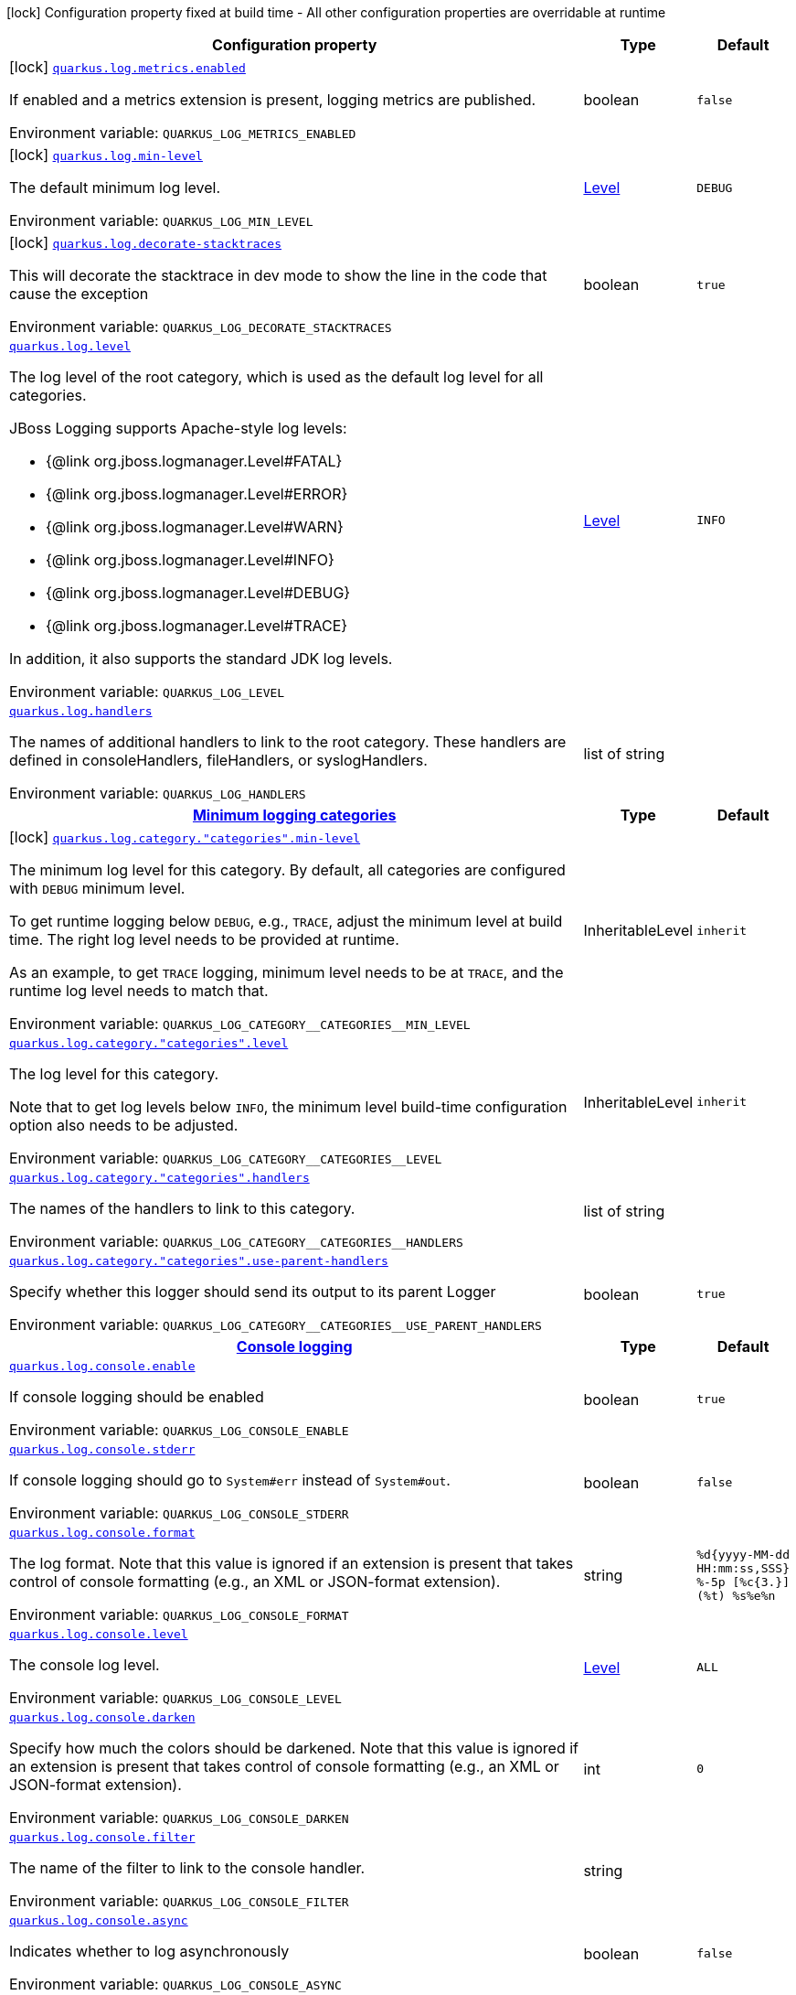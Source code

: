 :summaryTableId: quarkus-core_quarkus-log
[.configuration-legend]
icon:lock[title=Fixed at build time] Configuration property fixed at build time - All other configuration properties are overridable at runtime
[.configuration-reference.searchable, cols="80,.^10,.^10"]
|===

h|[.header-title]##Configuration property##
h|Type
h|Default

a|icon:lock[title=Fixed at build time] [[quarkus-core_quarkus-log-metrics-enabled]] [.property-path]##link:#quarkus-core_quarkus-log-metrics-enabled[`quarkus.log.metrics.enabled`]##

[.description]
--
If enabled and a metrics extension is present, logging metrics are published.


ifdef::add-copy-button-to-env-var[]
Environment variable: env_var_with_copy_button:+++QUARKUS_LOG_METRICS_ENABLED+++[]
endif::add-copy-button-to-env-var[]
ifndef::add-copy-button-to-env-var[]
Environment variable: `+++QUARKUS_LOG_METRICS_ENABLED+++`
endif::add-copy-button-to-env-var[]
--
|boolean
|`false`

a|icon:lock[title=Fixed at build time] [[quarkus-core_quarkus-log-min-level]] [.property-path]##link:#quarkus-core_quarkus-log-min-level[`quarkus.log.min-level`]##

[.description]
--
The default minimum log level.


ifdef::add-copy-button-to-env-var[]
Environment variable: env_var_with_copy_button:+++QUARKUS_LOG_MIN_LEVEL+++[]
endif::add-copy-button-to-env-var[]
ifndef::add-copy-button-to-env-var[]
Environment variable: `+++QUARKUS_LOG_MIN_LEVEL+++`
endif::add-copy-button-to-env-var[]
--
|link:https://javadoc.io/doc/org.jboss.logmanager/jboss-logmanager/latest/org/jboss/logmanager/Level.html[Level]
|`DEBUG`

a|icon:lock[title=Fixed at build time] [[quarkus-core_quarkus-log-decorate-stacktraces]] [.property-path]##link:#quarkus-core_quarkus-log-decorate-stacktraces[`quarkus.log.decorate-stacktraces`]##

[.description]
--
This will decorate the stacktrace in dev mode to show the line in the code that cause the exception


ifdef::add-copy-button-to-env-var[]
Environment variable: env_var_with_copy_button:+++QUARKUS_LOG_DECORATE_STACKTRACES+++[]
endif::add-copy-button-to-env-var[]
ifndef::add-copy-button-to-env-var[]
Environment variable: `+++QUARKUS_LOG_DECORATE_STACKTRACES+++`
endif::add-copy-button-to-env-var[]
--
|boolean
|`true`

a| [[quarkus-core_quarkus-log-level]] [.property-path]##link:#quarkus-core_quarkus-log-level[`quarkus.log.level`]##

[.description]
--
The log level of the root category, which is used as the default log level for all categories.

JBoss Logging supports Apache-style log levels:

* {@link org.jboss.logmanager.Level#FATAL}
* {@link org.jboss.logmanager.Level#ERROR}
* {@link org.jboss.logmanager.Level#WARN}
* {@link org.jboss.logmanager.Level#INFO}
* {@link org.jboss.logmanager.Level#DEBUG}
* {@link org.jboss.logmanager.Level#TRACE}

In addition, it also supports the standard JDK log levels.


ifdef::add-copy-button-to-env-var[]
Environment variable: env_var_with_copy_button:+++QUARKUS_LOG_LEVEL+++[]
endif::add-copy-button-to-env-var[]
ifndef::add-copy-button-to-env-var[]
Environment variable: `+++QUARKUS_LOG_LEVEL+++`
endif::add-copy-button-to-env-var[]
--
|link:https://javadoc.io/doc/org.jboss.logmanager/jboss-logmanager/latest/org/jboss/logmanager/Level.html[Level]
|`INFO`

a| [[quarkus-core_quarkus-log-handlers]] [.property-path]##link:#quarkus-core_quarkus-log-handlers[`quarkus.log.handlers`]##

[.description]
--
The names of additional handlers to link to the root category. These handlers are defined in consoleHandlers, fileHandlers, or syslogHandlers.


ifdef::add-copy-button-to-env-var[]
Environment variable: env_var_with_copy_button:+++QUARKUS_LOG_HANDLERS+++[]
endif::add-copy-button-to-env-var[]
ifndef::add-copy-button-to-env-var[]
Environment variable: `+++QUARKUS_LOG_HANDLERS+++`
endif::add-copy-button-to-env-var[]
--
|list of string
|

h|[[quarkus-core_section_quarkus-log-category]] [.section-name.section-level0]##link:#quarkus-core_section_quarkus-log-category[Minimum logging categories]##
h|Type
h|Default

a|icon:lock[title=Fixed at build time] [[quarkus-core_quarkus-log-category-categories-min-level]] [.property-path]##link:#quarkus-core_quarkus-log-category-categories-min-level[`quarkus.log.category."categories".min-level`]##

[.description]
--
The minimum log level for this category. By default, all categories are configured with `DEBUG` minimum level.

To get runtime logging below `DEBUG`, e.g., `TRACE`, adjust the minimum level at build time. The right log level needs to be provided at runtime.

As an example, to get `TRACE` logging, minimum level needs to be at `TRACE`, and the runtime log level needs to match that.


ifdef::add-copy-button-to-env-var[]
Environment variable: env_var_with_copy_button:+++QUARKUS_LOG_CATEGORY__CATEGORIES__MIN_LEVEL+++[]
endif::add-copy-button-to-env-var[]
ifndef::add-copy-button-to-env-var[]
Environment variable: `+++QUARKUS_LOG_CATEGORY__CATEGORIES__MIN_LEVEL+++`
endif::add-copy-button-to-env-var[]
--
|InheritableLevel
|`inherit`

a| [[quarkus-core_quarkus-log-category-categories-level]] [.property-path]##link:#quarkus-core_quarkus-log-category-categories-level[`quarkus.log.category."categories".level`]##

[.description]
--
The log level for this category.

Note that to get log levels below `INFO`, the minimum level build-time configuration option also needs to be adjusted.


ifdef::add-copy-button-to-env-var[]
Environment variable: env_var_with_copy_button:+++QUARKUS_LOG_CATEGORY__CATEGORIES__LEVEL+++[]
endif::add-copy-button-to-env-var[]
ifndef::add-copy-button-to-env-var[]
Environment variable: `+++QUARKUS_LOG_CATEGORY__CATEGORIES__LEVEL+++`
endif::add-copy-button-to-env-var[]
--
|InheritableLevel
|`inherit`

a| [[quarkus-core_quarkus-log-category-categories-handlers]] [.property-path]##link:#quarkus-core_quarkus-log-category-categories-handlers[`quarkus.log.category."categories".handlers`]##

[.description]
--
The names of the handlers to link to this category.


ifdef::add-copy-button-to-env-var[]
Environment variable: env_var_with_copy_button:+++QUARKUS_LOG_CATEGORY__CATEGORIES__HANDLERS+++[]
endif::add-copy-button-to-env-var[]
ifndef::add-copy-button-to-env-var[]
Environment variable: `+++QUARKUS_LOG_CATEGORY__CATEGORIES__HANDLERS+++`
endif::add-copy-button-to-env-var[]
--
|list of string
|

a| [[quarkus-core_quarkus-log-category-categories-use-parent-handlers]] [.property-path]##link:#quarkus-core_quarkus-log-category-categories-use-parent-handlers[`quarkus.log.category."categories".use-parent-handlers`]##

[.description]
--
Specify whether this logger should send its output to its parent Logger


ifdef::add-copy-button-to-env-var[]
Environment variable: env_var_with_copy_button:+++QUARKUS_LOG_CATEGORY__CATEGORIES__USE_PARENT_HANDLERS+++[]
endif::add-copy-button-to-env-var[]
ifndef::add-copy-button-to-env-var[]
Environment variable: `+++QUARKUS_LOG_CATEGORY__CATEGORIES__USE_PARENT_HANDLERS+++`
endif::add-copy-button-to-env-var[]
--
|boolean
|`true`


h|[[quarkus-core_section_quarkus-log-console]] [.section-name.section-level0]##link:#quarkus-core_section_quarkus-log-console[Console logging]##
h|Type
h|Default

a| [[quarkus-core_quarkus-log-console-enable]] [.property-path]##link:#quarkus-core_quarkus-log-console-enable[`quarkus.log.console.enable`]##

[.description]
--
If console logging should be enabled


ifdef::add-copy-button-to-env-var[]
Environment variable: env_var_with_copy_button:+++QUARKUS_LOG_CONSOLE_ENABLE+++[]
endif::add-copy-button-to-env-var[]
ifndef::add-copy-button-to-env-var[]
Environment variable: `+++QUARKUS_LOG_CONSOLE_ENABLE+++`
endif::add-copy-button-to-env-var[]
--
|boolean
|`true`

a| [[quarkus-core_quarkus-log-console-stderr]] [.property-path]##link:#quarkus-core_quarkus-log-console-stderr[`quarkus.log.console.stderr`]##

[.description]
--
If console logging should go to `System++#++err` instead of `System++#++out`.


ifdef::add-copy-button-to-env-var[]
Environment variable: env_var_with_copy_button:+++QUARKUS_LOG_CONSOLE_STDERR+++[]
endif::add-copy-button-to-env-var[]
ifndef::add-copy-button-to-env-var[]
Environment variable: `+++QUARKUS_LOG_CONSOLE_STDERR+++`
endif::add-copy-button-to-env-var[]
--
|boolean
|`false`

a| [[quarkus-core_quarkus-log-console-format]] [.property-path]##link:#quarkus-core_quarkus-log-console-format[`quarkus.log.console.format`]##

[.description]
--
The log format. Note that this value is ignored if an extension is present that takes control of console formatting (e.g., an XML or JSON-format extension).


ifdef::add-copy-button-to-env-var[]
Environment variable: env_var_with_copy_button:+++QUARKUS_LOG_CONSOLE_FORMAT+++[]
endif::add-copy-button-to-env-var[]
ifndef::add-copy-button-to-env-var[]
Environment variable: `+++QUARKUS_LOG_CONSOLE_FORMAT+++`
endif::add-copy-button-to-env-var[]
--
|string
|`%d{yyyy-MM-dd HH:mm:ss,SSS} %-5p [%c{3.}] (%t) %s%e%n`

a| [[quarkus-core_quarkus-log-console-level]] [.property-path]##link:#quarkus-core_quarkus-log-console-level[`quarkus.log.console.level`]##

[.description]
--
The console log level.


ifdef::add-copy-button-to-env-var[]
Environment variable: env_var_with_copy_button:+++QUARKUS_LOG_CONSOLE_LEVEL+++[]
endif::add-copy-button-to-env-var[]
ifndef::add-copy-button-to-env-var[]
Environment variable: `+++QUARKUS_LOG_CONSOLE_LEVEL+++`
endif::add-copy-button-to-env-var[]
--
|link:https://javadoc.io/doc/org.jboss.logmanager/jboss-logmanager/latest/org/jboss/logmanager/Level.html[Level]
|`ALL`

a| [[quarkus-core_quarkus-log-console-darken]] [.property-path]##link:#quarkus-core_quarkus-log-console-darken[`quarkus.log.console.darken`]##

[.description]
--
Specify how much the colors should be darkened. Note that this value is ignored if an extension is present that takes control of console formatting (e.g., an XML or JSON-format extension).


ifdef::add-copy-button-to-env-var[]
Environment variable: env_var_with_copy_button:+++QUARKUS_LOG_CONSOLE_DARKEN+++[]
endif::add-copy-button-to-env-var[]
ifndef::add-copy-button-to-env-var[]
Environment variable: `+++QUARKUS_LOG_CONSOLE_DARKEN+++`
endif::add-copy-button-to-env-var[]
--
|int
|`0`

a| [[quarkus-core_quarkus-log-console-filter]] [.property-path]##link:#quarkus-core_quarkus-log-console-filter[`quarkus.log.console.filter`]##

[.description]
--
The name of the filter to link to the console handler.


ifdef::add-copy-button-to-env-var[]
Environment variable: env_var_with_copy_button:+++QUARKUS_LOG_CONSOLE_FILTER+++[]
endif::add-copy-button-to-env-var[]
ifndef::add-copy-button-to-env-var[]
Environment variable: `+++QUARKUS_LOG_CONSOLE_FILTER+++`
endif::add-copy-button-to-env-var[]
--
|string
|

a| [[quarkus-core_quarkus-log-console-async]] [.property-path]##link:#quarkus-core_quarkus-log-console-async[`quarkus.log.console.async`]##

[.description]
--
Indicates whether to log asynchronously


ifdef::add-copy-button-to-env-var[]
Environment variable: env_var_with_copy_button:+++QUARKUS_LOG_CONSOLE_ASYNC+++[]
endif::add-copy-button-to-env-var[]
ifndef::add-copy-button-to-env-var[]
Environment variable: `+++QUARKUS_LOG_CONSOLE_ASYNC+++`
endif::add-copy-button-to-env-var[]
--
|boolean
|`false`

a| [[quarkus-core_quarkus-log-console-async-queue-length]] [.property-path]##link:#quarkus-core_quarkus-log-console-async-queue-length[`quarkus.log.console.async.queue-length`]##

[.description]
--
The queue length to use before flushing writing


ifdef::add-copy-button-to-env-var[]
Environment variable: env_var_with_copy_button:+++QUARKUS_LOG_CONSOLE_ASYNC_QUEUE_LENGTH+++[]
endif::add-copy-button-to-env-var[]
ifndef::add-copy-button-to-env-var[]
Environment variable: `+++QUARKUS_LOG_CONSOLE_ASYNC_QUEUE_LENGTH+++`
endif::add-copy-button-to-env-var[]
--
|int
|`512`

a| [[quarkus-core_quarkus-log-console-async-overflow]] [.property-path]##link:#quarkus-core_quarkus-log-console-async-overflow[`quarkus.log.console.async.overflow`]##

[.description]
--
Determine whether to block the publisher (rather than drop the message) when the queue is full


ifdef::add-copy-button-to-env-var[]
Environment variable: env_var_with_copy_button:+++QUARKUS_LOG_CONSOLE_ASYNC_OVERFLOW+++[]
endif::add-copy-button-to-env-var[]
ifndef::add-copy-button-to-env-var[]
Environment variable: `+++QUARKUS_LOG_CONSOLE_ASYNC_OVERFLOW+++`
endif::add-copy-button-to-env-var[]
--
a|`block`, `discard`
|`block`


h|[[quarkus-core_section_quarkus-log-file]] [.section-name.section-level0]##link:#quarkus-core_section_quarkus-log-file[File logging]##
h|Type
h|Default

a| [[quarkus-core_quarkus-log-file-enable]] [.property-path]##link:#quarkus-core_quarkus-log-file-enable[`quarkus.log.file.enable`]##

[.description]
--
If file logging should be enabled


ifdef::add-copy-button-to-env-var[]
Environment variable: env_var_with_copy_button:+++QUARKUS_LOG_FILE_ENABLE+++[]
endif::add-copy-button-to-env-var[]
ifndef::add-copy-button-to-env-var[]
Environment variable: `+++QUARKUS_LOG_FILE_ENABLE+++`
endif::add-copy-button-to-env-var[]
--
|boolean
|`false`

a| [[quarkus-core_quarkus-log-file-format]] [.property-path]##link:#quarkus-core_quarkus-log-file-format[`quarkus.log.file.format`]##

[.description]
--
The log format


ifdef::add-copy-button-to-env-var[]
Environment variable: env_var_with_copy_button:+++QUARKUS_LOG_FILE_FORMAT+++[]
endif::add-copy-button-to-env-var[]
ifndef::add-copy-button-to-env-var[]
Environment variable: `+++QUARKUS_LOG_FILE_FORMAT+++`
endif::add-copy-button-to-env-var[]
--
|string
|`%d{yyyy-MM-dd HH:mm:ss,SSS} %h %N[%i] %-5p [%c{3.}] (%t) %s%e%n`

a| [[quarkus-core_quarkus-log-file-level]] [.property-path]##link:#quarkus-core_quarkus-log-file-level[`quarkus.log.file.level`]##

[.description]
--
The level of logs to be written into the file.


ifdef::add-copy-button-to-env-var[]
Environment variable: env_var_with_copy_button:+++QUARKUS_LOG_FILE_LEVEL+++[]
endif::add-copy-button-to-env-var[]
ifndef::add-copy-button-to-env-var[]
Environment variable: `+++QUARKUS_LOG_FILE_LEVEL+++`
endif::add-copy-button-to-env-var[]
--
|link:https://javadoc.io/doc/org.jboss.logmanager/jboss-logmanager/latest/org/jboss/logmanager/Level.html[Level]
|`ALL`

a| [[quarkus-core_quarkus-log-file-path]] [.property-path]##link:#quarkus-core_quarkus-log-file-path[`quarkus.log.file.path`]##

[.description]
--
The name of the file in which logs will be written.


ifdef::add-copy-button-to-env-var[]
Environment variable: env_var_with_copy_button:+++QUARKUS_LOG_FILE_PATH+++[]
endif::add-copy-button-to-env-var[]
ifndef::add-copy-button-to-env-var[]
Environment variable: `+++QUARKUS_LOG_FILE_PATH+++`
endif::add-copy-button-to-env-var[]
--
|link:https://docs.oracle.com/en/java/javase/17/docs/api/java.base/java/io/File.html[File]
|`quarkus.log`

a| [[quarkus-core_quarkus-log-file-filter]] [.property-path]##link:#quarkus-core_quarkus-log-file-filter[`quarkus.log.file.filter`]##

[.description]
--
The name of the filter to link to the file handler.


ifdef::add-copy-button-to-env-var[]
Environment variable: env_var_with_copy_button:+++QUARKUS_LOG_FILE_FILTER+++[]
endif::add-copy-button-to-env-var[]
ifndef::add-copy-button-to-env-var[]
Environment variable: `+++QUARKUS_LOG_FILE_FILTER+++`
endif::add-copy-button-to-env-var[]
--
|string
|

a| [[quarkus-core_quarkus-log-file-encoding]] [.property-path]##link:#quarkus-core_quarkus-log-file-encoding[`quarkus.log.file.encoding`]##

[.description]
--
The character encoding used


ifdef::add-copy-button-to-env-var[]
Environment variable: env_var_with_copy_button:+++QUARKUS_LOG_FILE_ENCODING+++[]
endif::add-copy-button-to-env-var[]
ifndef::add-copy-button-to-env-var[]
Environment variable: `+++QUARKUS_LOG_FILE_ENCODING+++`
endif::add-copy-button-to-env-var[]
--
|link:https://docs.oracle.com/en/java/javase/17/docs/api/java.base/java/nio/charset/Charset.html[Charset]
|

a| [[quarkus-core_quarkus-log-file-async]] [.property-path]##link:#quarkus-core_quarkus-log-file-async[`quarkus.log.file.async`]##

[.description]
--
Indicates whether to log asynchronously


ifdef::add-copy-button-to-env-var[]
Environment variable: env_var_with_copy_button:+++QUARKUS_LOG_FILE_ASYNC+++[]
endif::add-copy-button-to-env-var[]
ifndef::add-copy-button-to-env-var[]
Environment variable: `+++QUARKUS_LOG_FILE_ASYNC+++`
endif::add-copy-button-to-env-var[]
--
|boolean
|`false`

a| [[quarkus-core_quarkus-log-file-async-queue-length]] [.property-path]##link:#quarkus-core_quarkus-log-file-async-queue-length[`quarkus.log.file.async.queue-length`]##

[.description]
--
The queue length to use before flushing writing


ifdef::add-copy-button-to-env-var[]
Environment variable: env_var_with_copy_button:+++QUARKUS_LOG_FILE_ASYNC_QUEUE_LENGTH+++[]
endif::add-copy-button-to-env-var[]
ifndef::add-copy-button-to-env-var[]
Environment variable: `+++QUARKUS_LOG_FILE_ASYNC_QUEUE_LENGTH+++`
endif::add-copy-button-to-env-var[]
--
|int
|`512`

a| [[quarkus-core_quarkus-log-file-async-overflow]] [.property-path]##link:#quarkus-core_quarkus-log-file-async-overflow[`quarkus.log.file.async.overflow`]##

[.description]
--
Determine whether to block the publisher (rather than drop the message) when the queue is full


ifdef::add-copy-button-to-env-var[]
Environment variable: env_var_with_copy_button:+++QUARKUS_LOG_FILE_ASYNC_OVERFLOW+++[]
endif::add-copy-button-to-env-var[]
ifndef::add-copy-button-to-env-var[]
Environment variable: `+++QUARKUS_LOG_FILE_ASYNC_OVERFLOW+++`
endif::add-copy-button-to-env-var[]
--
a|`block`, `discard`
|`block`

a| [[quarkus-core_quarkus-log-file-rotation-max-file-size]] [.property-path]##link:#quarkus-core_quarkus-log-file-rotation-max-file-size[`quarkus.log.file.rotation.max-file-size`]##

[.description]
--
The maximum log file size, after which a rotation is executed.


ifdef::add-copy-button-to-env-var[]
Environment variable: env_var_with_copy_button:+++QUARKUS_LOG_FILE_ROTATION_MAX_FILE_SIZE+++[]
endif::add-copy-button-to-env-var[]
ifndef::add-copy-button-to-env-var[]
Environment variable: `+++QUARKUS_LOG_FILE_ROTATION_MAX_FILE_SIZE+++`
endif::add-copy-button-to-env-var[]
--
|MemorySize link:#memory-size-note-anchor-{summaryTableId}[icon:question-circle[title=More information about the MemorySize format]]
|`10M`

a| [[quarkus-core_quarkus-log-file-rotation-max-backup-index]] [.property-path]##link:#quarkus-core_quarkus-log-file-rotation-max-backup-index[`quarkus.log.file.rotation.max-backup-index`]##

[.description]
--
The maximum number of backups to keep.


ifdef::add-copy-button-to-env-var[]
Environment variable: env_var_with_copy_button:+++QUARKUS_LOG_FILE_ROTATION_MAX_BACKUP_INDEX+++[]
endif::add-copy-button-to-env-var[]
ifndef::add-copy-button-to-env-var[]
Environment variable: `+++QUARKUS_LOG_FILE_ROTATION_MAX_BACKUP_INDEX+++`
endif::add-copy-button-to-env-var[]
--
|int
|`5`

a| [[quarkus-core_quarkus-log-file-rotation-file-suffix]] [.property-path]##link:#quarkus-core_quarkus-log-file-rotation-file-suffix[`quarkus.log.file.rotation.file-suffix`]##

[.description]
--
The file handler rotation file suffix. When used, the file will be rotated based on its suffix.

The suffix must be in a date-time format that is understood by `DateTimeFormatter`.

Example fileSuffix: .yyyy-MM-dd

Note: If the suffix ends with .zip or .gz, the rotation file will also be compressed.


ifdef::add-copy-button-to-env-var[]
Environment variable: env_var_with_copy_button:+++QUARKUS_LOG_FILE_ROTATION_FILE_SUFFIX+++[]
endif::add-copy-button-to-env-var[]
ifndef::add-copy-button-to-env-var[]
Environment variable: `+++QUARKUS_LOG_FILE_ROTATION_FILE_SUFFIX+++`
endif::add-copy-button-to-env-var[]
--
|string
|

a| [[quarkus-core_quarkus-log-file-rotation-rotate-on-boot]] [.property-path]##link:#quarkus-core_quarkus-log-file-rotation-rotate-on-boot[`quarkus.log.file.rotation.rotate-on-boot`]##

[.description]
--
Indicates whether to rotate log files on server initialization.

You need to either set a `max-file-size` or configure a `file-suffix` for it to work.


ifdef::add-copy-button-to-env-var[]
Environment variable: env_var_with_copy_button:+++QUARKUS_LOG_FILE_ROTATION_ROTATE_ON_BOOT+++[]
endif::add-copy-button-to-env-var[]
ifndef::add-copy-button-to-env-var[]
Environment variable: `+++QUARKUS_LOG_FILE_ROTATION_ROTATE_ON_BOOT+++`
endif::add-copy-button-to-env-var[]
--
|boolean
|`true`


h|[[quarkus-core_section_quarkus-log-syslog]] [.section-name.section-level0]##link:#quarkus-core_section_quarkus-log-syslog[Syslog logging]##
h|Type
h|Default

a| [[quarkus-core_quarkus-log-syslog-enable]] [.property-path]##link:#quarkus-core_quarkus-log-syslog-enable[`quarkus.log.syslog.enable`]##

[.description]
--
If syslog logging should be enabled


ifdef::add-copy-button-to-env-var[]
Environment variable: env_var_with_copy_button:+++QUARKUS_LOG_SYSLOG_ENABLE+++[]
endif::add-copy-button-to-env-var[]
ifndef::add-copy-button-to-env-var[]
Environment variable: `+++QUARKUS_LOG_SYSLOG_ENABLE+++`
endif::add-copy-button-to-env-var[]
--
|boolean
|`false`

a| [[quarkus-core_quarkus-log-syslog-endpoint]] [.property-path]##link:#quarkus-core_quarkus-log-syslog-endpoint[`quarkus.log.syslog.endpoint`]##

[.description]
--
The IP address and port of the Syslog server


ifdef::add-copy-button-to-env-var[]
Environment variable: env_var_with_copy_button:+++QUARKUS_LOG_SYSLOG_ENDPOINT+++[]
endif::add-copy-button-to-env-var[]
ifndef::add-copy-button-to-env-var[]
Environment variable: `+++QUARKUS_LOG_SYSLOG_ENDPOINT+++`
endif::add-copy-button-to-env-var[]
--
|host:port
|`localhost:514`

a| [[quarkus-core_quarkus-log-syslog-app-name]] [.property-path]##link:#quarkus-core_quarkus-log-syslog-app-name[`quarkus.log.syslog.app-name`]##

[.description]
--
The app name used when formatting the message in RFC5424 format


ifdef::add-copy-button-to-env-var[]
Environment variable: env_var_with_copy_button:+++QUARKUS_LOG_SYSLOG_APP_NAME+++[]
endif::add-copy-button-to-env-var[]
ifndef::add-copy-button-to-env-var[]
Environment variable: `+++QUARKUS_LOG_SYSLOG_APP_NAME+++`
endif::add-copy-button-to-env-var[]
--
|string
|

a| [[quarkus-core_quarkus-log-syslog-hostname]] [.property-path]##link:#quarkus-core_quarkus-log-syslog-hostname[`quarkus.log.syslog.hostname`]##

[.description]
--
The name of the host the messages are being sent from


ifdef::add-copy-button-to-env-var[]
Environment variable: env_var_with_copy_button:+++QUARKUS_LOG_SYSLOG_HOSTNAME+++[]
endif::add-copy-button-to-env-var[]
ifndef::add-copy-button-to-env-var[]
Environment variable: `+++QUARKUS_LOG_SYSLOG_HOSTNAME+++`
endif::add-copy-button-to-env-var[]
--
|string
|

a| [[quarkus-core_quarkus-log-syslog-facility]] [.property-path]##link:#quarkus-core_quarkus-log-syslog-facility[`quarkus.log.syslog.facility`]##

[.description]
--
Sets the facility used when calculating the priority of the message as defined by RFC-5424 and RFC-3164


ifdef::add-copy-button-to-env-var[]
Environment variable: env_var_with_copy_button:+++QUARKUS_LOG_SYSLOG_FACILITY+++[]
endif::add-copy-button-to-env-var[]
ifndef::add-copy-button-to-env-var[]
Environment variable: `+++QUARKUS_LOG_SYSLOG_FACILITY+++`
endif::add-copy-button-to-env-var[]
--
a|`kernel`, `user-level`, `mail-system`, `system-daemons`, `security`, `syslogd`, `line-printer`, `network-news`, `uucp`, `clock-daemon`, `security2`, `ftp-daemon`, `ntp`, `log-audit`, `log-alert`, `clock-daemon2`, `local-use-0`, `local-use-1`, `local-use-2`, `local-use-3`, `local-use-4`, `local-use-5`, `local-use-6`, `local-use-7`
|`user-level`

a| [[quarkus-core_quarkus-log-syslog-syslog-type]] [.property-path]##link:#quarkus-core_quarkus-log-syslog-syslog-type[`quarkus.log.syslog.syslog-type`]##

[.description]
--
Set the `SyslogType syslog type` this handler should use to format the message sent


ifdef::add-copy-button-to-env-var[]
Environment variable: env_var_with_copy_button:+++QUARKUS_LOG_SYSLOG_SYSLOG_TYPE+++[]
endif::add-copy-button-to-env-var[]
ifndef::add-copy-button-to-env-var[]
Environment variable: `+++QUARKUS_LOG_SYSLOG_SYSLOG_TYPE+++`
endif::add-copy-button-to-env-var[]
--
a|`rfc5424`, `rfc3164`
|`rfc5424`

a| [[quarkus-core_quarkus-log-syslog-protocol]] [.property-path]##link:#quarkus-core_quarkus-log-syslog-protocol[`quarkus.log.syslog.protocol`]##

[.description]
--
Sets the protocol used to connect to the Syslog server


ifdef::add-copy-button-to-env-var[]
Environment variable: env_var_with_copy_button:+++QUARKUS_LOG_SYSLOG_PROTOCOL+++[]
endif::add-copy-button-to-env-var[]
ifndef::add-copy-button-to-env-var[]
Environment variable: `+++QUARKUS_LOG_SYSLOG_PROTOCOL+++`
endif::add-copy-button-to-env-var[]
--
a|`tcp`, `udp`, `ssl-tcp`
|`tcp`

a| [[quarkus-core_quarkus-log-syslog-use-counting-framing]] [.property-path]##link:#quarkus-core_quarkus-log-syslog-use-counting-framing[`quarkus.log.syslog.use-counting-framing`]##

[.description]
--
If enabled, the message being sent is prefixed with the size of the message


ifdef::add-copy-button-to-env-var[]
Environment variable: env_var_with_copy_button:+++QUARKUS_LOG_SYSLOG_USE_COUNTING_FRAMING+++[]
endif::add-copy-button-to-env-var[]
ifndef::add-copy-button-to-env-var[]
Environment variable: `+++QUARKUS_LOG_SYSLOG_USE_COUNTING_FRAMING+++`
endif::add-copy-button-to-env-var[]
--
|boolean
|`false`

a| [[quarkus-core_quarkus-log-syslog-truncate]] [.property-path]##link:#quarkus-core_quarkus-log-syslog-truncate[`quarkus.log.syslog.truncate`]##

[.description]
--
Set to `true` to truncate the message if it exceeds maximum length


ifdef::add-copy-button-to-env-var[]
Environment variable: env_var_with_copy_button:+++QUARKUS_LOG_SYSLOG_TRUNCATE+++[]
endif::add-copy-button-to-env-var[]
ifndef::add-copy-button-to-env-var[]
Environment variable: `+++QUARKUS_LOG_SYSLOG_TRUNCATE+++`
endif::add-copy-button-to-env-var[]
--
|boolean
|`true`

a| [[quarkus-core_quarkus-log-syslog-block-on-reconnect]] [.property-path]##link:#quarkus-core_quarkus-log-syslog-block-on-reconnect[`quarkus.log.syslog.block-on-reconnect`]##

[.description]
--
Enables or disables blocking when attempting to reconnect a `org.jboss.logmanager.handlers.SyslogHandler.Protocol++#++TCP
TCP` or `org.jboss.logmanager.handlers.SyslogHandler.Protocol++#++SSL_TCP SSL TCP` protocol


ifdef::add-copy-button-to-env-var[]
Environment variable: env_var_with_copy_button:+++QUARKUS_LOG_SYSLOG_BLOCK_ON_RECONNECT+++[]
endif::add-copy-button-to-env-var[]
ifndef::add-copy-button-to-env-var[]
Environment variable: `+++QUARKUS_LOG_SYSLOG_BLOCK_ON_RECONNECT+++`
endif::add-copy-button-to-env-var[]
--
|boolean
|`false`

a| [[quarkus-core_quarkus-log-syslog-format]] [.property-path]##link:#quarkus-core_quarkus-log-syslog-format[`quarkus.log.syslog.format`]##

[.description]
--
The log message format


ifdef::add-copy-button-to-env-var[]
Environment variable: env_var_with_copy_button:+++QUARKUS_LOG_SYSLOG_FORMAT+++[]
endif::add-copy-button-to-env-var[]
ifndef::add-copy-button-to-env-var[]
Environment variable: `+++QUARKUS_LOG_SYSLOG_FORMAT+++`
endif::add-copy-button-to-env-var[]
--
|string
|`%d{yyyy-MM-dd HH:mm:ss,SSS} %-5p [%c{3.}] (%t) %s%e%n`

a| [[quarkus-core_quarkus-log-syslog-level]] [.property-path]##link:#quarkus-core_quarkus-log-syslog-level[`quarkus.log.syslog.level`]##

[.description]
--
The log level specifying what message levels will be logged by the Syslog logger


ifdef::add-copy-button-to-env-var[]
Environment variable: env_var_with_copy_button:+++QUARKUS_LOG_SYSLOG_LEVEL+++[]
endif::add-copy-button-to-env-var[]
ifndef::add-copy-button-to-env-var[]
Environment variable: `+++QUARKUS_LOG_SYSLOG_LEVEL+++`
endif::add-copy-button-to-env-var[]
--
|link:https://javadoc.io/doc/org.jboss.logmanager/jboss-logmanager/latest/org/jboss/logmanager/Level.html[Level]
|`ALL`

a| [[quarkus-core_quarkus-log-syslog-filter]] [.property-path]##link:#quarkus-core_quarkus-log-syslog-filter[`quarkus.log.syslog.filter`]##

[.description]
--
The name of the filter to link to the file handler.


ifdef::add-copy-button-to-env-var[]
Environment variable: env_var_with_copy_button:+++QUARKUS_LOG_SYSLOG_FILTER+++[]
endif::add-copy-button-to-env-var[]
ifndef::add-copy-button-to-env-var[]
Environment variable: `+++QUARKUS_LOG_SYSLOG_FILTER+++`
endif::add-copy-button-to-env-var[]
--
|string
|

a| [[quarkus-core_quarkus-log-syslog-max-length]] [.property-path]##link:#quarkus-core_quarkus-log-syslog-max-length[`quarkus.log.syslog.max-length`]##

[.description]
--
The maximum length, in bytes, of the message allowed to be sent. The length includes the header and the message.

If not set, the default value is `2048` when `sys-log-type` is `rfc5424` (which is the default) and `1024` when `sys-log-type` is `rfc3164`


ifdef::add-copy-button-to-env-var[]
Environment variable: env_var_with_copy_button:+++QUARKUS_LOG_SYSLOG_MAX_LENGTH+++[]
endif::add-copy-button-to-env-var[]
ifndef::add-copy-button-to-env-var[]
Environment variable: `+++QUARKUS_LOG_SYSLOG_MAX_LENGTH+++`
endif::add-copy-button-to-env-var[]
--
|MemorySize link:#memory-size-note-anchor-{summaryTableId}[icon:question-circle[title=More information about the MemorySize format]]
|

a| [[quarkus-core_quarkus-log-syslog-async]] [.property-path]##link:#quarkus-core_quarkus-log-syslog-async[`quarkus.log.syslog.async`]##

[.description]
--
Indicates whether to log asynchronously


ifdef::add-copy-button-to-env-var[]
Environment variable: env_var_with_copy_button:+++QUARKUS_LOG_SYSLOG_ASYNC+++[]
endif::add-copy-button-to-env-var[]
ifndef::add-copy-button-to-env-var[]
Environment variable: `+++QUARKUS_LOG_SYSLOG_ASYNC+++`
endif::add-copy-button-to-env-var[]
--
|boolean
|`false`

a| [[quarkus-core_quarkus-log-syslog-async-queue-length]] [.property-path]##link:#quarkus-core_quarkus-log-syslog-async-queue-length[`quarkus.log.syslog.async.queue-length`]##

[.description]
--
The queue length to use before flushing writing


ifdef::add-copy-button-to-env-var[]
Environment variable: env_var_with_copy_button:+++QUARKUS_LOG_SYSLOG_ASYNC_QUEUE_LENGTH+++[]
endif::add-copy-button-to-env-var[]
ifndef::add-copy-button-to-env-var[]
Environment variable: `+++QUARKUS_LOG_SYSLOG_ASYNC_QUEUE_LENGTH+++`
endif::add-copy-button-to-env-var[]
--
|int
|`512`

a| [[quarkus-core_quarkus-log-syslog-async-overflow]] [.property-path]##link:#quarkus-core_quarkus-log-syslog-async-overflow[`quarkus.log.syslog.async.overflow`]##

[.description]
--
Determine whether to block the publisher (rather than drop the message) when the queue is full


ifdef::add-copy-button-to-env-var[]
Environment variable: env_var_with_copy_button:+++QUARKUS_LOG_SYSLOG_ASYNC_OVERFLOW+++[]
endif::add-copy-button-to-env-var[]
ifndef::add-copy-button-to-env-var[]
Environment variable: `+++QUARKUS_LOG_SYSLOG_ASYNC_OVERFLOW+++`
endif::add-copy-button-to-env-var[]
--
a|`block`, `discard`
|`block`


h|[[quarkus-core_section_quarkus-log-handler-console]] [.section-name.section-level0]##link:#quarkus-core_section_quarkus-log-handler-console[Console handlers]##
h|Type
h|Default

a| [[quarkus-core_quarkus-log-handler-console-console-handlers-enable]] [.property-path]##link:#quarkus-core_quarkus-log-handler-console-console-handlers-enable[`quarkus.log.handler.console."console-handlers".enable`]##

[.description]
--
If console logging should be enabled


ifdef::add-copy-button-to-env-var[]
Environment variable: env_var_with_copy_button:+++QUARKUS_LOG_HANDLER_CONSOLE__CONSOLE_HANDLERS__ENABLE+++[]
endif::add-copy-button-to-env-var[]
ifndef::add-copy-button-to-env-var[]
Environment variable: `+++QUARKUS_LOG_HANDLER_CONSOLE__CONSOLE_HANDLERS__ENABLE+++`
endif::add-copy-button-to-env-var[]
--
|boolean
|`true`

a| [[quarkus-core_quarkus-log-handler-console-console-handlers-stderr]] [.property-path]##link:#quarkus-core_quarkus-log-handler-console-console-handlers-stderr[`quarkus.log.handler.console."console-handlers".stderr`]##

[.description]
--
If console logging should go to `System++#++err` instead of `System++#++out`.


ifdef::add-copy-button-to-env-var[]
Environment variable: env_var_with_copy_button:+++QUARKUS_LOG_HANDLER_CONSOLE__CONSOLE_HANDLERS__STDERR+++[]
endif::add-copy-button-to-env-var[]
ifndef::add-copy-button-to-env-var[]
Environment variable: `+++QUARKUS_LOG_HANDLER_CONSOLE__CONSOLE_HANDLERS__STDERR+++`
endif::add-copy-button-to-env-var[]
--
|boolean
|`false`

a| [[quarkus-core_quarkus-log-handler-console-console-handlers-format]] [.property-path]##link:#quarkus-core_quarkus-log-handler-console-console-handlers-format[`quarkus.log.handler.console."console-handlers".format`]##

[.description]
--
The log format. Note that this value is ignored if an extension is present that takes control of console formatting (e.g., an XML or JSON-format extension).


ifdef::add-copy-button-to-env-var[]
Environment variable: env_var_with_copy_button:+++QUARKUS_LOG_HANDLER_CONSOLE__CONSOLE_HANDLERS__FORMAT+++[]
endif::add-copy-button-to-env-var[]
ifndef::add-copy-button-to-env-var[]
Environment variable: `+++QUARKUS_LOG_HANDLER_CONSOLE__CONSOLE_HANDLERS__FORMAT+++`
endif::add-copy-button-to-env-var[]
--
|string
|`%d{yyyy-MM-dd HH:mm:ss,SSS} %-5p [%c{3.}] (%t) %s%e%n`

a| [[quarkus-core_quarkus-log-handler-console-console-handlers-level]] [.property-path]##link:#quarkus-core_quarkus-log-handler-console-console-handlers-level[`quarkus.log.handler.console."console-handlers".level`]##

[.description]
--
The console log level.


ifdef::add-copy-button-to-env-var[]
Environment variable: env_var_with_copy_button:+++QUARKUS_LOG_HANDLER_CONSOLE__CONSOLE_HANDLERS__LEVEL+++[]
endif::add-copy-button-to-env-var[]
ifndef::add-copy-button-to-env-var[]
Environment variable: `+++QUARKUS_LOG_HANDLER_CONSOLE__CONSOLE_HANDLERS__LEVEL+++`
endif::add-copy-button-to-env-var[]
--
|link:https://javadoc.io/doc/org.jboss.logmanager/jboss-logmanager/latest/org/jboss/logmanager/Level.html[Level]
|`ALL`

a| [[quarkus-core_quarkus-log-handler-console-console-handlers-darken]] [.property-path]##link:#quarkus-core_quarkus-log-handler-console-console-handlers-darken[`quarkus.log.handler.console."console-handlers".darken`]##

[.description]
--
Specify how much the colors should be darkened. Note that this value is ignored if an extension is present that takes control of console formatting (e.g., an XML or JSON-format extension).


ifdef::add-copy-button-to-env-var[]
Environment variable: env_var_with_copy_button:+++QUARKUS_LOG_HANDLER_CONSOLE__CONSOLE_HANDLERS__DARKEN+++[]
endif::add-copy-button-to-env-var[]
ifndef::add-copy-button-to-env-var[]
Environment variable: `+++QUARKUS_LOG_HANDLER_CONSOLE__CONSOLE_HANDLERS__DARKEN+++`
endif::add-copy-button-to-env-var[]
--
|int
|`0`

a| [[quarkus-core_quarkus-log-handler-console-console-handlers-filter]] [.property-path]##link:#quarkus-core_quarkus-log-handler-console-console-handlers-filter[`quarkus.log.handler.console."console-handlers".filter`]##

[.description]
--
The name of the filter to link to the console handler.


ifdef::add-copy-button-to-env-var[]
Environment variable: env_var_with_copy_button:+++QUARKUS_LOG_HANDLER_CONSOLE__CONSOLE_HANDLERS__FILTER+++[]
endif::add-copy-button-to-env-var[]
ifndef::add-copy-button-to-env-var[]
Environment variable: `+++QUARKUS_LOG_HANDLER_CONSOLE__CONSOLE_HANDLERS__FILTER+++`
endif::add-copy-button-to-env-var[]
--
|string
|

a| [[quarkus-core_quarkus-log-handler-console-console-handlers-async]] [.property-path]##link:#quarkus-core_quarkus-log-handler-console-console-handlers-async[`quarkus.log.handler.console."console-handlers".async`]##

[.description]
--
Indicates whether to log asynchronously


ifdef::add-copy-button-to-env-var[]
Environment variable: env_var_with_copy_button:+++QUARKUS_LOG_HANDLER_CONSOLE__CONSOLE_HANDLERS__ASYNC+++[]
endif::add-copy-button-to-env-var[]
ifndef::add-copy-button-to-env-var[]
Environment variable: `+++QUARKUS_LOG_HANDLER_CONSOLE__CONSOLE_HANDLERS__ASYNC+++`
endif::add-copy-button-to-env-var[]
--
|boolean
|`false`

a| [[quarkus-core_quarkus-log-handler-console-console-handlers-async-queue-length]] [.property-path]##link:#quarkus-core_quarkus-log-handler-console-console-handlers-async-queue-length[`quarkus.log.handler.console."console-handlers".async.queue-length`]##

[.description]
--
The queue length to use before flushing writing


ifdef::add-copy-button-to-env-var[]
Environment variable: env_var_with_copy_button:+++QUARKUS_LOG_HANDLER_CONSOLE__CONSOLE_HANDLERS__ASYNC_QUEUE_LENGTH+++[]
endif::add-copy-button-to-env-var[]
ifndef::add-copy-button-to-env-var[]
Environment variable: `+++QUARKUS_LOG_HANDLER_CONSOLE__CONSOLE_HANDLERS__ASYNC_QUEUE_LENGTH+++`
endif::add-copy-button-to-env-var[]
--
|int
|`512`

a| [[quarkus-core_quarkus-log-handler-console-console-handlers-async-overflow]] [.property-path]##link:#quarkus-core_quarkus-log-handler-console-console-handlers-async-overflow[`quarkus.log.handler.console."console-handlers".async.overflow`]##

[.description]
--
Determine whether to block the publisher (rather than drop the message) when the queue is full


ifdef::add-copy-button-to-env-var[]
Environment variable: env_var_with_copy_button:+++QUARKUS_LOG_HANDLER_CONSOLE__CONSOLE_HANDLERS__ASYNC_OVERFLOW+++[]
endif::add-copy-button-to-env-var[]
ifndef::add-copy-button-to-env-var[]
Environment variable: `+++QUARKUS_LOG_HANDLER_CONSOLE__CONSOLE_HANDLERS__ASYNC_OVERFLOW+++`
endif::add-copy-button-to-env-var[]
--
a|`block`, `discard`
|`block`


h|[[quarkus-core_section_quarkus-log-handler-file]] [.section-name.section-level0]##link:#quarkus-core_section_quarkus-log-handler-file[File handlers]##
h|Type
h|Default

a| [[quarkus-core_quarkus-log-handler-file-file-handlers-enable]] [.property-path]##link:#quarkus-core_quarkus-log-handler-file-file-handlers-enable[`quarkus.log.handler.file."file-handlers".enable`]##

[.description]
--
If file logging should be enabled


ifdef::add-copy-button-to-env-var[]
Environment variable: env_var_with_copy_button:+++QUARKUS_LOG_HANDLER_FILE__FILE_HANDLERS__ENABLE+++[]
endif::add-copy-button-to-env-var[]
ifndef::add-copy-button-to-env-var[]
Environment variable: `+++QUARKUS_LOG_HANDLER_FILE__FILE_HANDLERS__ENABLE+++`
endif::add-copy-button-to-env-var[]
--
|boolean
|`false`

a| [[quarkus-core_quarkus-log-handler-file-file-handlers-format]] [.property-path]##link:#quarkus-core_quarkus-log-handler-file-file-handlers-format[`quarkus.log.handler.file."file-handlers".format`]##

[.description]
--
The log format


ifdef::add-copy-button-to-env-var[]
Environment variable: env_var_with_copy_button:+++QUARKUS_LOG_HANDLER_FILE__FILE_HANDLERS__FORMAT+++[]
endif::add-copy-button-to-env-var[]
ifndef::add-copy-button-to-env-var[]
Environment variable: `+++QUARKUS_LOG_HANDLER_FILE__FILE_HANDLERS__FORMAT+++`
endif::add-copy-button-to-env-var[]
--
|string
|`%d{yyyy-MM-dd HH:mm:ss,SSS} %h %N[%i] %-5p [%c{3.}] (%t) %s%e%n`

a| [[quarkus-core_quarkus-log-handler-file-file-handlers-level]] [.property-path]##link:#quarkus-core_quarkus-log-handler-file-file-handlers-level[`quarkus.log.handler.file."file-handlers".level`]##

[.description]
--
The level of logs to be written into the file.


ifdef::add-copy-button-to-env-var[]
Environment variable: env_var_with_copy_button:+++QUARKUS_LOG_HANDLER_FILE__FILE_HANDLERS__LEVEL+++[]
endif::add-copy-button-to-env-var[]
ifndef::add-copy-button-to-env-var[]
Environment variable: `+++QUARKUS_LOG_HANDLER_FILE__FILE_HANDLERS__LEVEL+++`
endif::add-copy-button-to-env-var[]
--
|link:https://javadoc.io/doc/org.jboss.logmanager/jboss-logmanager/latest/org/jboss/logmanager/Level.html[Level]
|`ALL`

a| [[quarkus-core_quarkus-log-handler-file-file-handlers-path]] [.property-path]##link:#quarkus-core_quarkus-log-handler-file-file-handlers-path[`quarkus.log.handler.file."file-handlers".path`]##

[.description]
--
The name of the file in which logs will be written.


ifdef::add-copy-button-to-env-var[]
Environment variable: env_var_with_copy_button:+++QUARKUS_LOG_HANDLER_FILE__FILE_HANDLERS__PATH+++[]
endif::add-copy-button-to-env-var[]
ifndef::add-copy-button-to-env-var[]
Environment variable: `+++QUARKUS_LOG_HANDLER_FILE__FILE_HANDLERS__PATH+++`
endif::add-copy-button-to-env-var[]
--
|link:https://docs.oracle.com/en/java/javase/17/docs/api/java.base/java/io/File.html[File]
|`quarkus.log`

a| [[quarkus-core_quarkus-log-handler-file-file-handlers-filter]] [.property-path]##link:#quarkus-core_quarkus-log-handler-file-file-handlers-filter[`quarkus.log.handler.file."file-handlers".filter`]##

[.description]
--
The name of the filter to link to the file handler.


ifdef::add-copy-button-to-env-var[]
Environment variable: env_var_with_copy_button:+++QUARKUS_LOG_HANDLER_FILE__FILE_HANDLERS__FILTER+++[]
endif::add-copy-button-to-env-var[]
ifndef::add-copy-button-to-env-var[]
Environment variable: `+++QUARKUS_LOG_HANDLER_FILE__FILE_HANDLERS__FILTER+++`
endif::add-copy-button-to-env-var[]
--
|string
|

a| [[quarkus-core_quarkus-log-handler-file-file-handlers-encoding]] [.property-path]##link:#quarkus-core_quarkus-log-handler-file-file-handlers-encoding[`quarkus.log.handler.file."file-handlers".encoding`]##

[.description]
--
The character encoding used


ifdef::add-copy-button-to-env-var[]
Environment variable: env_var_with_copy_button:+++QUARKUS_LOG_HANDLER_FILE__FILE_HANDLERS__ENCODING+++[]
endif::add-copy-button-to-env-var[]
ifndef::add-copy-button-to-env-var[]
Environment variable: `+++QUARKUS_LOG_HANDLER_FILE__FILE_HANDLERS__ENCODING+++`
endif::add-copy-button-to-env-var[]
--
|link:https://docs.oracle.com/en/java/javase/17/docs/api/java.base/java/nio/charset/Charset.html[Charset]
|

a| [[quarkus-core_quarkus-log-handler-file-file-handlers-async]] [.property-path]##link:#quarkus-core_quarkus-log-handler-file-file-handlers-async[`quarkus.log.handler.file."file-handlers".async`]##

[.description]
--
Indicates whether to log asynchronously


ifdef::add-copy-button-to-env-var[]
Environment variable: env_var_with_copy_button:+++QUARKUS_LOG_HANDLER_FILE__FILE_HANDLERS__ASYNC+++[]
endif::add-copy-button-to-env-var[]
ifndef::add-copy-button-to-env-var[]
Environment variable: `+++QUARKUS_LOG_HANDLER_FILE__FILE_HANDLERS__ASYNC+++`
endif::add-copy-button-to-env-var[]
--
|boolean
|`false`

a| [[quarkus-core_quarkus-log-handler-file-file-handlers-async-queue-length]] [.property-path]##link:#quarkus-core_quarkus-log-handler-file-file-handlers-async-queue-length[`quarkus.log.handler.file."file-handlers".async.queue-length`]##

[.description]
--
The queue length to use before flushing writing


ifdef::add-copy-button-to-env-var[]
Environment variable: env_var_with_copy_button:+++QUARKUS_LOG_HANDLER_FILE__FILE_HANDLERS__ASYNC_QUEUE_LENGTH+++[]
endif::add-copy-button-to-env-var[]
ifndef::add-copy-button-to-env-var[]
Environment variable: `+++QUARKUS_LOG_HANDLER_FILE__FILE_HANDLERS__ASYNC_QUEUE_LENGTH+++`
endif::add-copy-button-to-env-var[]
--
|int
|`512`

a| [[quarkus-core_quarkus-log-handler-file-file-handlers-async-overflow]] [.property-path]##link:#quarkus-core_quarkus-log-handler-file-file-handlers-async-overflow[`quarkus.log.handler.file."file-handlers".async.overflow`]##

[.description]
--
Determine whether to block the publisher (rather than drop the message) when the queue is full


ifdef::add-copy-button-to-env-var[]
Environment variable: env_var_with_copy_button:+++QUARKUS_LOG_HANDLER_FILE__FILE_HANDLERS__ASYNC_OVERFLOW+++[]
endif::add-copy-button-to-env-var[]
ifndef::add-copy-button-to-env-var[]
Environment variable: `+++QUARKUS_LOG_HANDLER_FILE__FILE_HANDLERS__ASYNC_OVERFLOW+++`
endif::add-copy-button-to-env-var[]
--
a|`block`, `discard`
|`block`

a| [[quarkus-core_quarkus-log-handler-file-file-handlers-rotation-max-file-size]] [.property-path]##link:#quarkus-core_quarkus-log-handler-file-file-handlers-rotation-max-file-size[`quarkus.log.handler.file."file-handlers".rotation.max-file-size`]##

[.description]
--
The maximum log file size, after which a rotation is executed.


ifdef::add-copy-button-to-env-var[]
Environment variable: env_var_with_copy_button:+++QUARKUS_LOG_HANDLER_FILE__FILE_HANDLERS__ROTATION_MAX_FILE_SIZE+++[]
endif::add-copy-button-to-env-var[]
ifndef::add-copy-button-to-env-var[]
Environment variable: `+++QUARKUS_LOG_HANDLER_FILE__FILE_HANDLERS__ROTATION_MAX_FILE_SIZE+++`
endif::add-copy-button-to-env-var[]
--
|MemorySize link:#memory-size-note-anchor-{summaryTableId}[icon:question-circle[title=More information about the MemorySize format]]
|`10M`

a| [[quarkus-core_quarkus-log-handler-file-file-handlers-rotation-max-backup-index]] [.property-path]##link:#quarkus-core_quarkus-log-handler-file-file-handlers-rotation-max-backup-index[`quarkus.log.handler.file."file-handlers".rotation.max-backup-index`]##

[.description]
--
The maximum number of backups to keep.


ifdef::add-copy-button-to-env-var[]
Environment variable: env_var_with_copy_button:+++QUARKUS_LOG_HANDLER_FILE__FILE_HANDLERS__ROTATION_MAX_BACKUP_INDEX+++[]
endif::add-copy-button-to-env-var[]
ifndef::add-copy-button-to-env-var[]
Environment variable: `+++QUARKUS_LOG_HANDLER_FILE__FILE_HANDLERS__ROTATION_MAX_BACKUP_INDEX+++`
endif::add-copy-button-to-env-var[]
--
|int
|`5`

a| [[quarkus-core_quarkus-log-handler-file-file-handlers-rotation-file-suffix]] [.property-path]##link:#quarkus-core_quarkus-log-handler-file-file-handlers-rotation-file-suffix[`quarkus.log.handler.file."file-handlers".rotation.file-suffix`]##

[.description]
--
The file handler rotation file suffix. When used, the file will be rotated based on its suffix.

The suffix must be in a date-time format that is understood by `DateTimeFormatter`.

Example fileSuffix: .yyyy-MM-dd

Note: If the suffix ends with .zip or .gz, the rotation file will also be compressed.


ifdef::add-copy-button-to-env-var[]
Environment variable: env_var_with_copy_button:+++QUARKUS_LOG_HANDLER_FILE__FILE_HANDLERS__ROTATION_FILE_SUFFIX+++[]
endif::add-copy-button-to-env-var[]
ifndef::add-copy-button-to-env-var[]
Environment variable: `+++QUARKUS_LOG_HANDLER_FILE__FILE_HANDLERS__ROTATION_FILE_SUFFIX+++`
endif::add-copy-button-to-env-var[]
--
|string
|

a| [[quarkus-core_quarkus-log-handler-file-file-handlers-rotation-rotate-on-boot]] [.property-path]##link:#quarkus-core_quarkus-log-handler-file-file-handlers-rotation-rotate-on-boot[`quarkus.log.handler.file."file-handlers".rotation.rotate-on-boot`]##

[.description]
--
Indicates whether to rotate log files on server initialization.

You need to either set a `max-file-size` or configure a `file-suffix` for it to work.


ifdef::add-copy-button-to-env-var[]
Environment variable: env_var_with_copy_button:+++QUARKUS_LOG_HANDLER_FILE__FILE_HANDLERS__ROTATION_ROTATE_ON_BOOT+++[]
endif::add-copy-button-to-env-var[]
ifndef::add-copy-button-to-env-var[]
Environment variable: `+++QUARKUS_LOG_HANDLER_FILE__FILE_HANDLERS__ROTATION_ROTATE_ON_BOOT+++`
endif::add-copy-button-to-env-var[]
--
|boolean
|`true`


h|[[quarkus-core_section_quarkus-log-handler-syslog]] [.section-name.section-level0]##link:#quarkus-core_section_quarkus-log-handler-syslog[Syslog handlers]##
h|Type
h|Default

a| [[quarkus-core_quarkus-log-handler-syslog-syslog-handlers-enable]] [.property-path]##link:#quarkus-core_quarkus-log-handler-syslog-syslog-handlers-enable[`quarkus.log.handler.syslog."syslog-handlers".enable`]##

[.description]
--
If syslog logging should be enabled


ifdef::add-copy-button-to-env-var[]
Environment variable: env_var_with_copy_button:+++QUARKUS_LOG_HANDLER_SYSLOG__SYSLOG_HANDLERS__ENABLE+++[]
endif::add-copy-button-to-env-var[]
ifndef::add-copy-button-to-env-var[]
Environment variable: `+++QUARKUS_LOG_HANDLER_SYSLOG__SYSLOG_HANDLERS__ENABLE+++`
endif::add-copy-button-to-env-var[]
--
|boolean
|`false`

a| [[quarkus-core_quarkus-log-handler-syslog-syslog-handlers-endpoint]] [.property-path]##link:#quarkus-core_quarkus-log-handler-syslog-syslog-handlers-endpoint[`quarkus.log.handler.syslog."syslog-handlers".endpoint`]##

[.description]
--
The IP address and port of the Syslog server


ifdef::add-copy-button-to-env-var[]
Environment variable: env_var_with_copy_button:+++QUARKUS_LOG_HANDLER_SYSLOG__SYSLOG_HANDLERS__ENDPOINT+++[]
endif::add-copy-button-to-env-var[]
ifndef::add-copy-button-to-env-var[]
Environment variable: `+++QUARKUS_LOG_HANDLER_SYSLOG__SYSLOG_HANDLERS__ENDPOINT+++`
endif::add-copy-button-to-env-var[]
--
|host:port
|`localhost:514`

a| [[quarkus-core_quarkus-log-handler-syslog-syslog-handlers-app-name]] [.property-path]##link:#quarkus-core_quarkus-log-handler-syslog-syslog-handlers-app-name[`quarkus.log.handler.syslog."syslog-handlers".app-name`]##

[.description]
--
The app name used when formatting the message in RFC5424 format


ifdef::add-copy-button-to-env-var[]
Environment variable: env_var_with_copy_button:+++QUARKUS_LOG_HANDLER_SYSLOG__SYSLOG_HANDLERS__APP_NAME+++[]
endif::add-copy-button-to-env-var[]
ifndef::add-copy-button-to-env-var[]
Environment variable: `+++QUARKUS_LOG_HANDLER_SYSLOG__SYSLOG_HANDLERS__APP_NAME+++`
endif::add-copy-button-to-env-var[]
--
|string
|

a| [[quarkus-core_quarkus-log-handler-syslog-syslog-handlers-hostname]] [.property-path]##link:#quarkus-core_quarkus-log-handler-syslog-syslog-handlers-hostname[`quarkus.log.handler.syslog."syslog-handlers".hostname`]##

[.description]
--
The name of the host the messages are being sent from


ifdef::add-copy-button-to-env-var[]
Environment variable: env_var_with_copy_button:+++QUARKUS_LOG_HANDLER_SYSLOG__SYSLOG_HANDLERS__HOSTNAME+++[]
endif::add-copy-button-to-env-var[]
ifndef::add-copy-button-to-env-var[]
Environment variable: `+++QUARKUS_LOG_HANDLER_SYSLOG__SYSLOG_HANDLERS__HOSTNAME+++`
endif::add-copy-button-to-env-var[]
--
|string
|

a| [[quarkus-core_quarkus-log-handler-syslog-syslog-handlers-facility]] [.property-path]##link:#quarkus-core_quarkus-log-handler-syslog-syslog-handlers-facility[`quarkus.log.handler.syslog."syslog-handlers".facility`]##

[.description]
--
Sets the facility used when calculating the priority of the message as defined by RFC-5424 and RFC-3164


ifdef::add-copy-button-to-env-var[]
Environment variable: env_var_with_copy_button:+++QUARKUS_LOG_HANDLER_SYSLOG__SYSLOG_HANDLERS__FACILITY+++[]
endif::add-copy-button-to-env-var[]
ifndef::add-copy-button-to-env-var[]
Environment variable: `+++QUARKUS_LOG_HANDLER_SYSLOG__SYSLOG_HANDLERS__FACILITY+++`
endif::add-copy-button-to-env-var[]
--
a|`kernel`, `user-level`, `mail-system`, `system-daemons`, `security`, `syslogd`, `line-printer`, `network-news`, `uucp`, `clock-daemon`, `security2`, `ftp-daemon`, `ntp`, `log-audit`, `log-alert`, `clock-daemon2`, `local-use-0`, `local-use-1`, `local-use-2`, `local-use-3`, `local-use-4`, `local-use-5`, `local-use-6`, `local-use-7`
|`user-level`

a| [[quarkus-core_quarkus-log-handler-syslog-syslog-handlers-syslog-type]] [.property-path]##link:#quarkus-core_quarkus-log-handler-syslog-syslog-handlers-syslog-type[`quarkus.log.handler.syslog."syslog-handlers".syslog-type`]##

[.description]
--
Set the `SyslogType syslog type` this handler should use to format the message sent


ifdef::add-copy-button-to-env-var[]
Environment variable: env_var_with_copy_button:+++QUARKUS_LOG_HANDLER_SYSLOG__SYSLOG_HANDLERS__SYSLOG_TYPE+++[]
endif::add-copy-button-to-env-var[]
ifndef::add-copy-button-to-env-var[]
Environment variable: `+++QUARKUS_LOG_HANDLER_SYSLOG__SYSLOG_HANDLERS__SYSLOG_TYPE+++`
endif::add-copy-button-to-env-var[]
--
a|`rfc5424`, `rfc3164`
|`rfc5424`

a| [[quarkus-core_quarkus-log-handler-syslog-syslog-handlers-protocol]] [.property-path]##link:#quarkus-core_quarkus-log-handler-syslog-syslog-handlers-protocol[`quarkus.log.handler.syslog."syslog-handlers".protocol`]##

[.description]
--
Sets the protocol used to connect to the Syslog server


ifdef::add-copy-button-to-env-var[]
Environment variable: env_var_with_copy_button:+++QUARKUS_LOG_HANDLER_SYSLOG__SYSLOG_HANDLERS__PROTOCOL+++[]
endif::add-copy-button-to-env-var[]
ifndef::add-copy-button-to-env-var[]
Environment variable: `+++QUARKUS_LOG_HANDLER_SYSLOG__SYSLOG_HANDLERS__PROTOCOL+++`
endif::add-copy-button-to-env-var[]
--
a|`tcp`, `udp`, `ssl-tcp`
|`tcp`

a| [[quarkus-core_quarkus-log-handler-syslog-syslog-handlers-use-counting-framing]] [.property-path]##link:#quarkus-core_quarkus-log-handler-syslog-syslog-handlers-use-counting-framing[`quarkus.log.handler.syslog."syslog-handlers".use-counting-framing`]##

[.description]
--
If enabled, the message being sent is prefixed with the size of the message


ifdef::add-copy-button-to-env-var[]
Environment variable: env_var_with_copy_button:+++QUARKUS_LOG_HANDLER_SYSLOG__SYSLOG_HANDLERS__USE_COUNTING_FRAMING+++[]
endif::add-copy-button-to-env-var[]
ifndef::add-copy-button-to-env-var[]
Environment variable: `+++QUARKUS_LOG_HANDLER_SYSLOG__SYSLOG_HANDLERS__USE_COUNTING_FRAMING+++`
endif::add-copy-button-to-env-var[]
--
|boolean
|`false`

a| [[quarkus-core_quarkus-log-handler-syslog-syslog-handlers-truncate]] [.property-path]##link:#quarkus-core_quarkus-log-handler-syslog-syslog-handlers-truncate[`quarkus.log.handler.syslog."syslog-handlers".truncate`]##

[.description]
--
Set to `true` to truncate the message if it exceeds maximum length


ifdef::add-copy-button-to-env-var[]
Environment variable: env_var_with_copy_button:+++QUARKUS_LOG_HANDLER_SYSLOG__SYSLOG_HANDLERS__TRUNCATE+++[]
endif::add-copy-button-to-env-var[]
ifndef::add-copy-button-to-env-var[]
Environment variable: `+++QUARKUS_LOG_HANDLER_SYSLOG__SYSLOG_HANDLERS__TRUNCATE+++`
endif::add-copy-button-to-env-var[]
--
|boolean
|`true`

a| [[quarkus-core_quarkus-log-handler-syslog-syslog-handlers-block-on-reconnect]] [.property-path]##link:#quarkus-core_quarkus-log-handler-syslog-syslog-handlers-block-on-reconnect[`quarkus.log.handler.syslog."syslog-handlers".block-on-reconnect`]##

[.description]
--
Enables or disables blocking when attempting to reconnect a `org.jboss.logmanager.handlers.SyslogHandler.Protocol++#++TCP
TCP` or `org.jboss.logmanager.handlers.SyslogHandler.Protocol++#++SSL_TCP SSL TCP` protocol


ifdef::add-copy-button-to-env-var[]
Environment variable: env_var_with_copy_button:+++QUARKUS_LOG_HANDLER_SYSLOG__SYSLOG_HANDLERS__BLOCK_ON_RECONNECT+++[]
endif::add-copy-button-to-env-var[]
ifndef::add-copy-button-to-env-var[]
Environment variable: `+++QUARKUS_LOG_HANDLER_SYSLOG__SYSLOG_HANDLERS__BLOCK_ON_RECONNECT+++`
endif::add-copy-button-to-env-var[]
--
|boolean
|`false`

a| [[quarkus-core_quarkus-log-handler-syslog-syslog-handlers-format]] [.property-path]##link:#quarkus-core_quarkus-log-handler-syslog-syslog-handlers-format[`quarkus.log.handler.syslog."syslog-handlers".format`]##

[.description]
--
The log message format


ifdef::add-copy-button-to-env-var[]
Environment variable: env_var_with_copy_button:+++QUARKUS_LOG_HANDLER_SYSLOG__SYSLOG_HANDLERS__FORMAT+++[]
endif::add-copy-button-to-env-var[]
ifndef::add-copy-button-to-env-var[]
Environment variable: `+++QUARKUS_LOG_HANDLER_SYSLOG__SYSLOG_HANDLERS__FORMAT+++`
endif::add-copy-button-to-env-var[]
--
|string
|`%d{yyyy-MM-dd HH:mm:ss,SSS} %-5p [%c{3.}] (%t) %s%e%n`

a| [[quarkus-core_quarkus-log-handler-syslog-syslog-handlers-level]] [.property-path]##link:#quarkus-core_quarkus-log-handler-syslog-syslog-handlers-level[`quarkus.log.handler.syslog."syslog-handlers".level`]##

[.description]
--
The log level specifying what message levels will be logged by the Syslog logger


ifdef::add-copy-button-to-env-var[]
Environment variable: env_var_with_copy_button:+++QUARKUS_LOG_HANDLER_SYSLOG__SYSLOG_HANDLERS__LEVEL+++[]
endif::add-copy-button-to-env-var[]
ifndef::add-copy-button-to-env-var[]
Environment variable: `+++QUARKUS_LOG_HANDLER_SYSLOG__SYSLOG_HANDLERS__LEVEL+++`
endif::add-copy-button-to-env-var[]
--
|link:https://javadoc.io/doc/org.jboss.logmanager/jboss-logmanager/latest/org/jboss/logmanager/Level.html[Level]
|`ALL`

a| [[quarkus-core_quarkus-log-handler-syslog-syslog-handlers-filter]] [.property-path]##link:#quarkus-core_quarkus-log-handler-syslog-syslog-handlers-filter[`quarkus.log.handler.syslog."syslog-handlers".filter`]##

[.description]
--
The name of the filter to link to the file handler.


ifdef::add-copy-button-to-env-var[]
Environment variable: env_var_with_copy_button:+++QUARKUS_LOG_HANDLER_SYSLOG__SYSLOG_HANDLERS__FILTER+++[]
endif::add-copy-button-to-env-var[]
ifndef::add-copy-button-to-env-var[]
Environment variable: `+++QUARKUS_LOG_HANDLER_SYSLOG__SYSLOG_HANDLERS__FILTER+++`
endif::add-copy-button-to-env-var[]
--
|string
|

a| [[quarkus-core_quarkus-log-handler-syslog-syslog-handlers-max-length]] [.property-path]##link:#quarkus-core_quarkus-log-handler-syslog-syslog-handlers-max-length[`quarkus.log.handler.syslog."syslog-handlers".max-length`]##

[.description]
--
The maximum length, in bytes, of the message allowed to be sent. The length includes the header and the message.

If not set, the default value is `2048` when `sys-log-type` is `rfc5424` (which is the default) and `1024` when `sys-log-type` is `rfc3164`


ifdef::add-copy-button-to-env-var[]
Environment variable: env_var_with_copy_button:+++QUARKUS_LOG_HANDLER_SYSLOG__SYSLOG_HANDLERS__MAX_LENGTH+++[]
endif::add-copy-button-to-env-var[]
ifndef::add-copy-button-to-env-var[]
Environment variable: `+++QUARKUS_LOG_HANDLER_SYSLOG__SYSLOG_HANDLERS__MAX_LENGTH+++`
endif::add-copy-button-to-env-var[]
--
|MemorySize link:#memory-size-note-anchor-{summaryTableId}[icon:question-circle[title=More information about the MemorySize format]]
|

a| [[quarkus-core_quarkus-log-handler-syslog-syslog-handlers-async]] [.property-path]##link:#quarkus-core_quarkus-log-handler-syslog-syslog-handlers-async[`quarkus.log.handler.syslog."syslog-handlers".async`]##

[.description]
--
Indicates whether to log asynchronously


ifdef::add-copy-button-to-env-var[]
Environment variable: env_var_with_copy_button:+++QUARKUS_LOG_HANDLER_SYSLOG__SYSLOG_HANDLERS__ASYNC+++[]
endif::add-copy-button-to-env-var[]
ifndef::add-copy-button-to-env-var[]
Environment variable: `+++QUARKUS_LOG_HANDLER_SYSLOG__SYSLOG_HANDLERS__ASYNC+++`
endif::add-copy-button-to-env-var[]
--
|boolean
|`false`

a| [[quarkus-core_quarkus-log-handler-syslog-syslog-handlers-async-queue-length]] [.property-path]##link:#quarkus-core_quarkus-log-handler-syslog-syslog-handlers-async-queue-length[`quarkus.log.handler.syslog."syslog-handlers".async.queue-length`]##

[.description]
--
The queue length to use before flushing writing


ifdef::add-copy-button-to-env-var[]
Environment variable: env_var_with_copy_button:+++QUARKUS_LOG_HANDLER_SYSLOG__SYSLOG_HANDLERS__ASYNC_QUEUE_LENGTH+++[]
endif::add-copy-button-to-env-var[]
ifndef::add-copy-button-to-env-var[]
Environment variable: `+++QUARKUS_LOG_HANDLER_SYSLOG__SYSLOG_HANDLERS__ASYNC_QUEUE_LENGTH+++`
endif::add-copy-button-to-env-var[]
--
|int
|`512`

a| [[quarkus-core_quarkus-log-handler-syslog-syslog-handlers-async-overflow]] [.property-path]##link:#quarkus-core_quarkus-log-handler-syslog-syslog-handlers-async-overflow[`quarkus.log.handler.syslog."syslog-handlers".async.overflow`]##

[.description]
--
Determine whether to block the publisher (rather than drop the message) when the queue is full


ifdef::add-copy-button-to-env-var[]
Environment variable: env_var_with_copy_button:+++QUARKUS_LOG_HANDLER_SYSLOG__SYSLOG_HANDLERS__ASYNC_OVERFLOW+++[]
endif::add-copy-button-to-env-var[]
ifndef::add-copy-button-to-env-var[]
Environment variable: `+++QUARKUS_LOG_HANDLER_SYSLOG__SYSLOG_HANDLERS__ASYNC_OVERFLOW+++`
endif::add-copy-button-to-env-var[]
--
a|`block`, `discard`
|`block`


h|[[quarkus-core_section_quarkus-log-filter]] [.section-name.section-level0]##link:#quarkus-core_section_quarkus-log-filter[Log cleanup filters - internal use]##
h|Type
h|Default

a| [[quarkus-core_quarkus-log-filter-filters-if-starts-with]] [.property-path]##link:#quarkus-core_quarkus-log-filter-filters-if-starts-with[`quarkus.log.filter."filters".if-starts-with`]##

[.description]
--
The message prefix to match


ifdef::add-copy-button-to-env-var[]
Environment variable: env_var_with_copy_button:+++QUARKUS_LOG_FILTER__FILTERS__IF_STARTS_WITH+++[]
endif::add-copy-button-to-env-var[]
ifndef::add-copy-button-to-env-var[]
Environment variable: `+++QUARKUS_LOG_FILTER__FILTERS__IF_STARTS_WITH+++`
endif::add-copy-button-to-env-var[]
--
|list of string
|`inherit`

a| [[quarkus-core_quarkus-log-filter-filters-target-level]] [.property-path]##link:#quarkus-core_quarkus-log-filter-filters-target-level[`quarkus.log.filter."filters".target-level`]##

[.description]
--
The new log level for the filtered message. Defaults to DEBUG.


ifdef::add-copy-button-to-env-var[]
Environment variable: env_var_with_copy_button:+++QUARKUS_LOG_FILTER__FILTERS__TARGET_LEVEL+++[]
endif::add-copy-button-to-env-var[]
ifndef::add-copy-button-to-env-var[]
Environment variable: `+++QUARKUS_LOG_FILTER__FILTERS__TARGET_LEVEL+++`
endif::add-copy-button-to-env-var[]
--
|link:https://javadoc.io/doc/org.jboss.logmanager/jboss-logmanager/latest/org/jboss/logmanager/Level.html[Level]
|`DEBUG`


|===

ifndef::no-memory-size-note[]
[NOTE]
[id=memory-size-note-anchor-quarkus-core_quarkus-log]
.About the MemorySize format
====
A size configuration option recognizes strings in this format (shown as a regular expression): `[0-9]+[KkMmGgTtPpEeZzYy]?`.

If no suffix is given, assume bytes.
====
ifndef::no-memory-size-note[]

:!summaryTableId:
